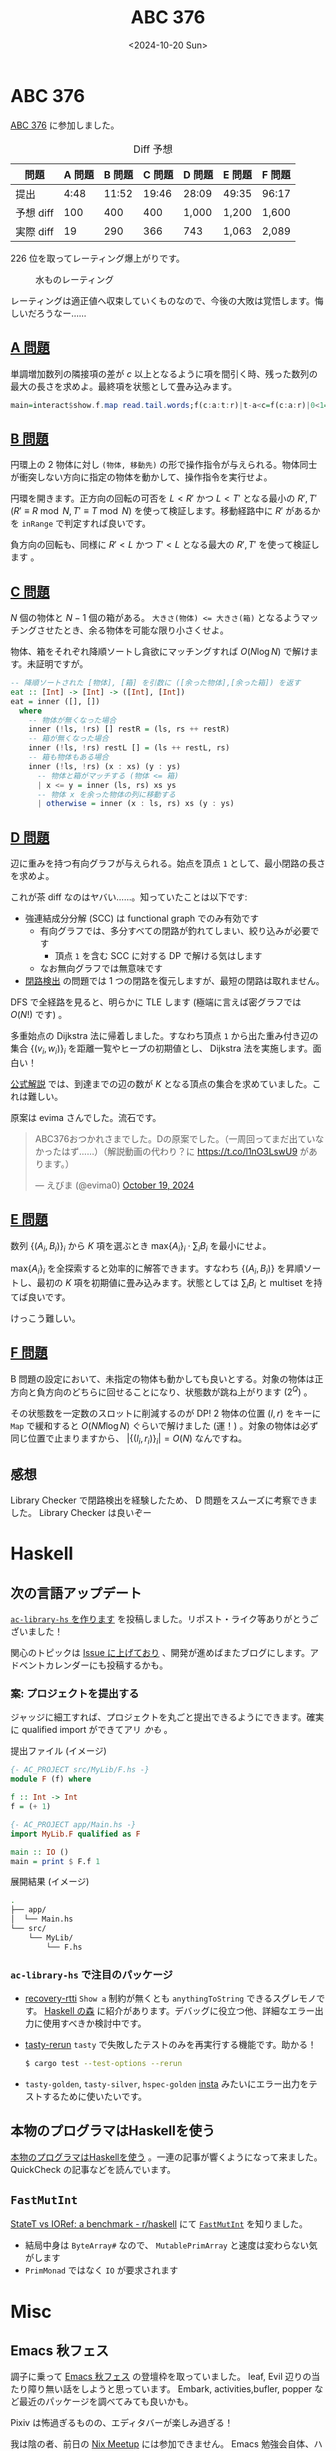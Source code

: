 #+TITLE: ABC 376
#+DATE: <2024-10-20 Sun>

* ABC 376

[[https://atcoder.jp/contests/abc376][ABC 376]] に参加しました。

#+CAPTION: Diff 予想
| 問題       | A 問題 | B 問題 | C 問題 | D 問題 | E 問題 | F 問題 |
|------------+--------+--------+--------+--------+--------+--------|
| 提出       | 4:48 | 11:52  | 19:46  | 28:09 | 49:35  | 96:17  |
| 予想 diff | 100    | 400   | 400    | 1,000  | 1,200  | 1,600  |
| 実際 diff | 19     | 290    | 366    | 743   | 1,063  | 2,089  |

226 位を取ってレーティング爆上がりです。

#+CAPTION: 水ものレーティング
[[./img/2024-10-20-rating.png]]

レーティングは適正値へ収束していくものなので、今後の大敗は覚悟します。悔しいだろうなー……

** [[https://atcoder.jp/contests/abc376/tasks/abc376_a][A 問題]]

単調増加数列の隣接項の差が $c$ 以上となるように項を間引く時、残った数列の最大の長さを求めよ。最終項を状態として畳み込みます。

#+BEGIN_SRC haskell
main=interact$show.f.map read.tail.words;f(c:a:t:r)|t-a<c=f(c:a:r)|0<1=1+f(c:t:r);f _=1
#+END_SRC

** [[https://atcoder.jp/contests/abc376/tasks/abc376_b][B 問題]]

円環上の 2 物体に対し =(物体, 移動先)= の形で操作指令が与えられる。物体同士が衝突しない方向に指定の物体を動かして、操作指令を実行せよ。

円環を開きます。正方向の回転の可否を $L < R'$ かつ $L < T'$ となる最小の $R', T'$  ($R' \equiv R \bmod N, T' \equiv T \bmod N$) を使って検証します。移動経路中に $R'$ があるかを =inRange= で判定すれば良いです。

負方向の回転も、同様に $R' < L$ かつ $T' < L$ となる最大の $R', T'$ を使って検証します 。

** [[https://atcoder.jp/contests/abc376/tasks/abc376_c][C 問題]]

$N$ 個の物体と $N - 1$ 個の箱がある。 ~大きさ(物体) <= 大きさ(箱)~ となるようマッチングさせたとき、余る物体を可能な限り小さくせよ。

物体、箱をそれぞれ降順ソートし貪欲にマッチングすれば $O(N \log N)$ で解けます。未証明ですが。

#+BEGIN_SRC haskell
-- 降順ソートされた [物体], [箱] を引数に ([余った物体],[余った箱]) を返す
eat :: [Int] -> [Int] -> ([Int], [Int])
eat = inner ([], [])
  where
    -- 物体が無くなった場合
    inner (!ls, !rs) [] restR = (ls, rs ++ restR)
    -- 箱が無くなった場合
    inner (!ls, !rs) restL [] = (ls ++ restL, rs)
    -- 箱も物体もある場合
    inner (!ls, !rs) (x : xs) (y : ys)
      -- 物体と箱がマッチする (物体 <= 箱)
      | x <= y = inner (ls, rs) xs ys
      -- 物体 x を余った物体の列に移動する
      | otherwise = inner (x : ls, rs) xs (y : ys)
#+END_SRC

** [[https://atcoder.jp/contests/abc376/tasks/abc376_d][D 問題]]

辺に重みを持つ有向グラフが与えられる。始点を頂点 =1= として、最小閉路の長さを求めよ。

これが茶 diff なのはヤバい……。知っていたことは以下です:

- 強連結成分分解 (SCC) は functional graph でのみ有効です
  - 有向グラフでは、多分すべての閉路が釣れてしまい、絞り込みが必要です
    - 頂点 =1= を含む SCC に対する DP で解ける気はします
  - なお無向グラフでは無意味です
- [[https://drken1215.hatenablog.com/entry/2023/05/20/200517][閉路検出]] の問題では 1 つの閉路を復元しますが、最短の閉路は取れません。

DFS で全経路を見ると、明らかに TLE します (極端に言えば密グラフでは $O(N!)$ です) 。

多重始点の Dijkstra 法に帰着しました。すなわち頂点 =1= から出た重み付き辺の集合 $\{(v_i, w_i)\}_i$ を距離一覧やヒープの初期値とし、 Dijkstra 法を実施します。面白い！

[[https://atcoder.jp/contests/abc376/editorial/11186][公式解説]] では、到達までの辺の数が $K$ となる頂点の集合を求めていました。これは難しい。

原案は evima さんでした。流石です。

#+BEGIN_EXPORT html
<blockquote class="twitter-tweet"><p lang="ja" dir="ltr">ABC376おつかれさまでした。Dの原案でした。（一周回ってまだ出ていなかったはず……）（解説動画の代わり？に <a href="https://t.co/l1nO3LswU9">https://t.co/l1nO3LswU9</a> があります。）</p>&mdash; えびま (@evima0) <a href="https://twitter.com/evima0/status/1847633801687523373?ref_src=twsrc%5Etfw">October 19, 2024</a></blockquote> <script async src="https://platform.twitter.com/widgets.js" charset="utf-8"></script>
#+END_EXPORT

** [[https://atcoder.jp/contests/abc376/tasks/abc376_e][E 問題]]

数列 $\{(A_i, B_i)\}_i$ から $K$ 項を選ぶとき $\mathrm{max} \{A_i\}_i \cdot \sum_i B_i$ を最小にせよ。

$\mathrm{max} \{A_i\}_i$ を全探索すると効率的に解答できます。すなわち $\{(A_i, B_i)\}$ を昇順ソートし、最初の $K$ 項を初期値に畳み込みます。状態としては $\sum_i B_i$ と multiset を持てば良いです。

けっこう難しい。

** [[https://atcoder.jp/contests/abc376/tasks/abc376_f][F 問題]]

B 問題の設定において、未指定の物体も動かしても良いとする。対象の物体は正方向と負方向のどちらに回せることになり、状態数が跳ね上がります ($2^Q$) 。

その状態数を一定数のスロットに削減するのが DP! 2 物体の位置 $(l, r)$ をキーに =Map= で緩和すると $O(NM \log N)$ ぐらいで解けました (運！) 。対象の物体は必ず同じ位置で止まりますから、 $|\{(l_i, r_i)\}_i| = O(N)$ なんですね。

** 感想

Library Checker で閉路検出を経験したため、 D 問題をスムーズに考察できました。 Library Checker は良いぞー

* Haskell

** 次の言語アップデート

[[https://toyboot4e.github.io/2024-10-17-ac-library-hs-1.html][=ac-library-hs= を作ります]] を投稿しました。リポスト・ライク等ありがとうございました！

関心のトピックは [[https://github.com/toyboot4e/ac-library-hs/issues][Issue に上げており]] 、開発が進めばまたブログにします。アドベントカレンダーにも投稿するかも。

*** 案: プロジェクトを提出する

ジャッジに細工すれば、プロジェクトを丸ごと提出できるようにできます。確実に qualified import ができてアリ /かも/ 。

#+CAPTION: 提出ファイル (イメージ)
#+BEGIN_SRC haskell
{- AC_PROJECT src/MyLib/F.hs -}
module F (f) where

f :: Int -> Int
f = (+ 1)

{- AC_PROJECT app/Main.hs -}
import MyLib.F qualified as F

main :: IO ()
main = print $ F.f 1
#+END_SRC

#+CAPTION: 展開結果 (イメージ)
#+BEGIN_SRC sh
.
├── app/
│  └── Main.hs
└── src/
    └── MyLib/
        └── F.hs
#+END_SRC

*** =ac-library-hs= で注目のパッケージ

- [[https://hackage.haskell.org/package/recover-rtti][recovery-rtti]]
  =Show a= 制約が無くとも =anythingToString= できるスグレモノです。 [[https://zenn.dev/mod_poppo/books/haskell-forest][Haskell の森]] に紹介があります。デバッグに役立つ他、詳細なエラー出力に使用すべきか検討中です。

- [[https://github.com/ocharles/tasty-rerun][tasty-rerun]]
  =tasty= で失敗したテストのみを再実行する機能です。助かる！
  #+BEGIN_SRC sh
  $ cargo test --test-options --rerun
  #+END_SRC

- =tasty-golden=, =tasty-silver=, =hspec-golden=
  [[https://docs.rs/insta/latest/insta/][insta]] みたいにエラー出力をテストするために使いたいです。

** 本物のプログラマはHaskellを使う

[[https://xtech.nikkei.com/it/article/COLUMN/20060801/244810/][本物のプログラマはHaskellを使う]] 。一連の記事が響くようになって来ました。 QuickCheck の記事などを読んでいます。

** =FastMutInt=

[[https://old.reddit.com/r/haskell/comments/knne96/statet_vs_ioref_a_benchmark/][StateT vs IORef: a benchmark - r/haskell]] にて [[https://hackage.haskell.org/package/ghc-9.10.1/docs/GHC-Data-FastMutInt.html][=FastMutInt=]] を知りました。

- 結局中身は =ByteArray#= なので、 =MutablePrimArray= と速度は変わらない気がします
- =PrimMonad= ではなく =IO= が要求されます

* Misc

** Emacs 秋フェス

調子に乗って [[https://tokyo-emacs.connpass.com/event/330572/][Emacs 秋フェス]] の登壇枠を取っていました。 leaf, Evil 辺りの当たり障り無い話をしようと思っています。 Embark, activities,bufler, popper など最近のパッケージを調べてみても良いかも。

Pixiv は怖過ぎるものの、エディタバーが楽しみ過ぎる！

我は陰の者、前日の [[https://nix-ja.connpass.com/event/330557/][Nix Meetup]] には参加できません。 Emacs 勉強会自体、ハードル高杉建築でした。

